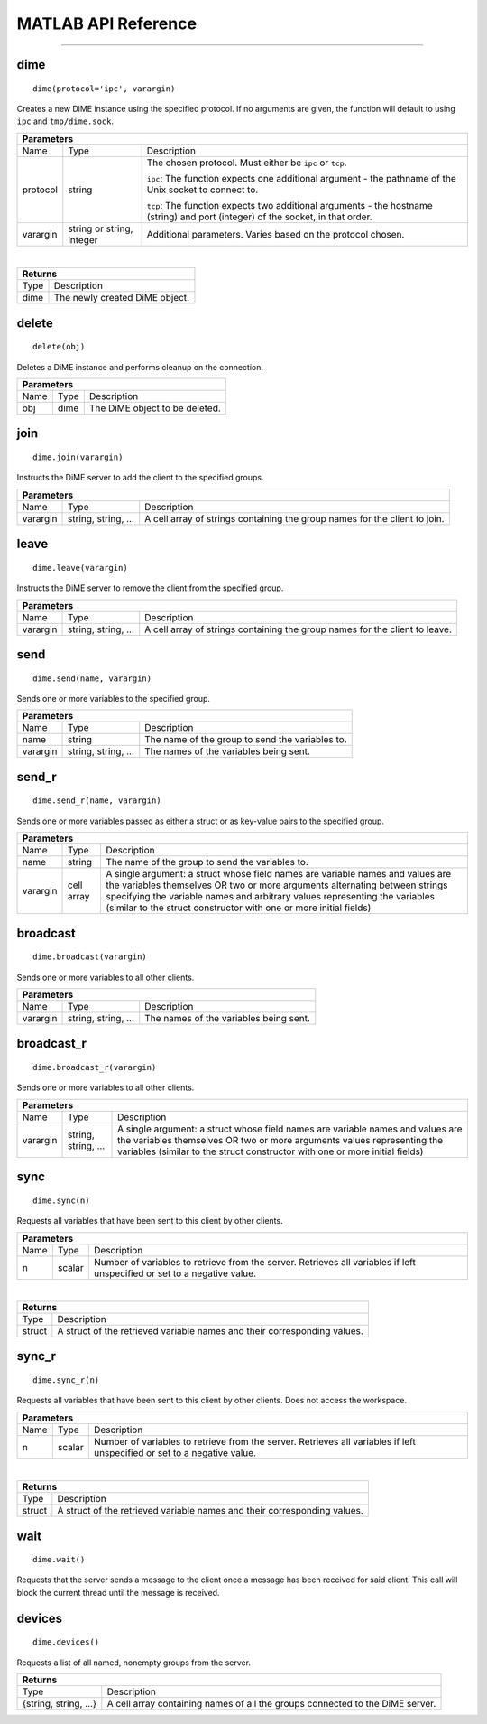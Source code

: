 .. _api_matlab:

====================
MATLAB API Reference
====================

----

----
dime
----

::
    
    dime(protocol='ipc', varargin)

Creates a new DiME instance using the specified protocol. If no arguments are given, 
the function will default to using ``ipc`` and ``tmp/dime.sock``.

+-----------------------------------------------------------------------------------------------------------------------------+
| Parameters                                                                                                                  |
+==================+================================+=========================================================================+
| Name             | Type                           | Description                                                             |
+------------------+--------------------------------+-------------------------------------------------------------------------+
| protocol         | string                         | The chosen protocol. Must either be ``ipc`` or ``tcp``.                 |
|                  |                                |                                                                         |
|                  |                                | ``ipc``: The function expects one additional argument - the pathname    |
|                  |                                | of the Unix socket to connect to.                                       |
|                  |                                |                                                                         |
|                  |                                | ``tcp``: The function expects two additional arguments - the            |
|                  |                                | hostname (string) and port (integer) of the socket, in that order.      |
+------------------+--------------------------------+-------------------------------------------------------------------------+
| varargin         | string or string, integer      | Additional parameters. Varies based on the protocol chosen.             |
+------------------+--------------------------------+-------------------------------------------------------------------------+

|

+-----------------------------------------------------------------------------------------------------+
| Returns                                                                                             |
+================================+====================================================================+
| Type                           | Description                                                        |
+--------------------------------+--------------------------------------------------------------------+
| dime                           | The newly created DiME object.                                     |
+--------------------------------+--------------------------------------------------------------------+


------
delete
------

::

    delete(obj)

Deletes a DiME instance and performs cleanup on the connection.

+-----------------------------------------------------------------------------------------------------------------------------+
| Parameters                                                                                                                  |
+==================+================================+=========================================================================+
| Name             | Type                           | Description                                                             |
+------------------+--------------------------------+-------------------------------------------------------------------------+
| obj              | dime                           | The DiME object to be deleted.                                          |
+------------------+--------------------------------+-------------------------------------------------------------------------+


----
join
----

::

    dime.join(varargin)


Instructs the DiME server to add the client to the specified groups.

+-----------------------------------------------------------------------------------------------------------------------------+
| Parameters                                                                                                                  |
+==================+================================+=========================================================================+
| Name             | Type                           | Description                                                             |
+------------------+--------------------------------+-------------------------------------------------------------------------+
| varargin         | string, string, ...            | A cell array of strings containing the group names for the              |
|                  |                                | client to join.                                                         |
+------------------+--------------------------------+-------------------------------------------------------------------------+


-----
leave
-----

::

    dime.leave(varargin)

Instructs the DiME server to remove the client from the specified group.

+-----------------------------------------------------------------------------------------------------------------------------+
| Parameters                                                                                                                  |
+==================+================================+=========================================================================+
| Name             | Type                           | Description                                                             |
+------------------+--------------------------------+-------------------------------------------------------------------------+
| varargin         | string, string, ...            | A cell array of strings containing the group names for the              |
|                  |                                | client to leave.                                                        |
+------------------+--------------------------------+-------------------------------------------------------------------------+


----
send
----

::

    dime.send(name, varargin)

Sends one or more variables to the specified group.

+-----------------------------------------------------------------------------------------------------------------------------+
| Parameters                                                                                                                  |
+==================+================================+=========================================================================+
| Name             | Type                           | Description                                                             |
+------------------+--------------------------------+-------------------------------------------------------------------------+
| name             | string                         | The name of the group to send the variables to.                         |
+------------------+--------------------------------+-------------------------------------------------------------------------+
| varargin         | string, string, ...            | The names of the variables being sent.                                  |
+------------------+--------------------------------+-------------------------------------------------------------------------+


------
send_r
------

::

    dime.send_r(name, varargin)

Sends one or more variables passed as either a struct or as key-value pairs to the specified group.

+-----------------------------------------------------------------------------------------------------------------------------+
| Parameters                                                                                                                  |
+==================+================================+=========================================================================+
| Name             | Type                           | Description                                                             |
+------------------+--------------------------------+-------------------------------------------------------------------------+
| name             | string                         | The name of the group to send the variables to.                         |
+------------------+--------------------------------+-------------------------------------------------------------------------+
| varargin         | cell array                     | A single argument: a struct whose field names are variable names and    |
|                  |                                | values are the variables themselves OR two or more arguments            |
|                  |                                | alternating between strings specifying the variable names and arbitrary |
|                  |                                | values representing the variables (similar to the struct constructor    |
|                  |                                | with one or more initial fields)                                        |
+------------------+--------------------------------+-------------------------------------------------------------------------+

---------
broadcast
---------

::

    dime.broadcast(varargin)

Sends one or more variables to all other clients.

+-----------------------------------------------------------------------------------------------------------------------------+
| Parameters                                                                                                                  |
+==================+================================+=========================================================================+
| Name             | Type                           | Description                                                             |
+------------------+--------------------------------+-------------------------------------------------------------------------+
| varargin         | string, string, ...            | The names of the variables being sent.                                  |
+------------------+--------------------------------+-------------------------------------------------------------------------+


-----------
broadcast_r
-----------

::

    dime.broadcast_r(varargin)

Sends one or more variables to all other clients.

+-----------------------------------------------------------------------------------------------------------------------------+
| Parameters                                                                                                                  |
+==================+================================+=========================================================================+
| Name             | Type                           | Description                                                             |
+------------------+--------------------------------+-------------------------------------------------------------------------+
| varargin         | string, string, ...            | A single argument: a struct whose field names are variable names and    |
|                  |                                | values are the variables themselves OR two or more arguments            |
|                  |                                | values representing the variables (similar to the struct constructor    |
|                  |                                | with one or more initial fields)                                        |
+------------------+--------------------------------+-------------------------------------------------------------------------+


----
sync
----

::

    dime.sync(n)

Requests all variables that have been sent to this client by other clients.

+-----------------------------------------------------------------------------------------------------------------------------+
| Parameters                                                                                                                  |
+==================+================================+=========================================================================+
| Name             | Type                           | Description                                                             |
+------------------+--------------------------------+-------------------------------------------------------------------------+
| n                | scalar                         | Number of variables to retrieve from the server. Retrieves all          |
|                  |                                | variables if left unspecified or set to a negative value.               |
+------------------+--------------------------------+-------------------------------------------------------------------------+

|

+-----------------------------------------------------------------------------------------------------+
| Returns                                                                                             |
+================================+====================================================================+
| Type                           | Description                                                        |
+--------------------------------+--------------------------------------------------------------------+
| struct                         | A struct of the retrieved variable names and their                 |
|                                | corresponding values.                                              |
+--------------------------------+--------------------------------------------------------------------+


------
sync_r
------

::

    dime.sync_r(n)

Requests all variables that have been sent to this client by other clients. Does not access the workspace.

+-----------------------------------------------------------------------------------------------------------------------------+
| Parameters                                                                                                                  |
+==================+================================+=========================================================================+
| Name             | Type                           | Description                                                             |
+------------------+--------------------------------+-------------------------------------------------------------------------+
| n                | scalar                         | Number of variables to retrieve from the server. Retrieves all          |
|                  |                                | variables if left unspecified or set to a negative value.               |
+------------------+--------------------------------+-------------------------------------------------------------------------+

|

+-----------------------------------------------------------------------------------------------------+
| Returns                                                                                             |
+================================+====================================================================+
| Type                           | Description                                                        |
+--------------------------------+--------------------------------------------------------------------+
| struct                         | A struct of the retrieved variable names and their                 |
|                                | corresponding values.                                              |
+--------------------------------+--------------------------------------------------------------------+


----
wait
----

::

    dime.wait()

Requests that the server sends a message to the client once a message has been received for said client.
This call will block the current thread until the message is received.

-------
devices
-------

::

    dime.devices()

Requests a list of all named, nonempty groups from the server.

+-----------------------------------------------------------------------------------------------------+
| Returns                                                                                             |
+================================+====================================================================+
| Type                           | Description                                                        |
+--------------------------------+--------------------------------------------------------------------+
| {string, string, ...}          | A cell array containing names of all the groups connected to the   |
|                                | DiME server.                                                       |
+--------------------------------+--------------------------------------------------------------------+